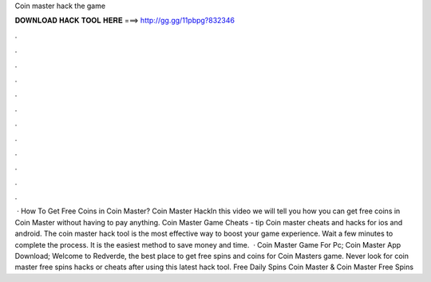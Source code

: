 Coin master hack the game

𝐃𝐎𝐖𝐍𝐋𝐎𝐀𝐃 𝐇𝐀𝐂𝐊 𝐓𝐎𝐎𝐋 𝐇𝐄𝐑𝐄 ===> http://gg.gg/11pbpg?832346

.

.

.

.

.

.

.

.

.

.

.

.

 · How To Get Free Coins in Coin Master? Coin Master HackIn this video we will tell you how you can get free coins in Coin Master without having to pay anything. Coin Master Game Cheats -  tip  Coin master cheats and hacks for ios and android. The coin master hack tool is the most effective way to boost your game experience. Wait a few minutes to complete the process. It is the easiest method to save money and time.  · Coin Master Game For Pc; Coin Master App Download; Welcome to Redverde, the best place to get free spins and coins for Coin Masters game. Never look for coin master free spins hacks or cheats after using this latest hack tool. Free Daily Spins Coin Master & Coin Master Free Spins 